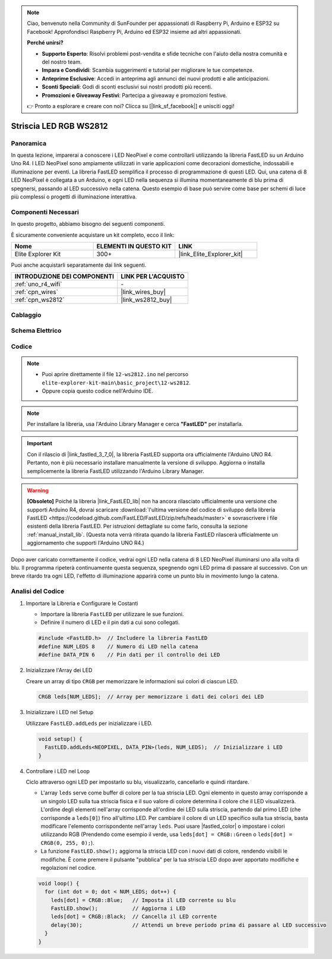 .. note::

    Ciao, benvenuto nella Community di SunFounder per appassionati di Raspberry Pi, Arduino e ESP32 su Facebook! Approfondisci Raspberry Pi, Arduino ed ESP32 insieme ad altri appassionati.

    **Perché unirsi?**

    - **Supporto Esperto**: Risolvi problemi post-vendita e sfide tecniche con l'aiuto della nostra comunità e del nostro team.
    - **Impara e Condividi**: Scambia suggerimenti e tutorial per migliorare le tue competenze.
    - **Anteprime Esclusive**: Accedi in anteprima agli annunci dei nuovi prodotti e alle anticipazioni.
    - **Sconti Speciali**: Godi di sconti esclusivi sui nostri prodotti più recenti.
    - **Promozioni e Giveaway Festivi**: Partecipa a giveaway e promozioni festive.

    👉 Pronto a esplorare e creare con noi? Clicca su [|link_sf_facebook|] e unisciti oggi!

.. _basic_ws2812:

Striscia LED RGB WS2812
============================

Panoramica
-----------------

In questa lezione, imparerai a conoscere i LED NeoPixel e come controllarli utilizzando la libreria FastLED su un Arduino Uno R4. I LED NeoPixel sono ampiamente utilizzati in varie applicazioni come decorazioni domestiche, indossabili e illuminazione per eventi. La libreria FastLED semplifica il processo di programmazione di questi LED. Qui, una catena di 8 LED NeoPixel è collegata a un Arduino, e ogni LED nella sequenza si illumina momentaneamente di blu prima di spegnersi, passando al LED successivo nella catena. Questo esempio di base può servire come base per schemi di luce più complessi o progetti di illuminazione interattiva.

Componenti Necessari
---------------------------

In questo progetto, abbiamo bisogno dei seguenti componenti.

È sicuramente conveniente acquistare un kit completo, ecco il link:

.. list-table::
    :widths: 20 20 20
    :header-rows: 1

    *   - Nome
        - ELEMENTI IN QUESTO KIT
        - LINK
    *   - Elite Explorer Kit
        - 300+
        - |link_Elite_Explorer_kit|

Puoi anche acquistarli separatamente dai link seguenti.

.. list-table::
    :widths: 30 20
    :header-rows: 1

    *   - INTRODUZIONE DEI COMPONENTI
        - LINK PER L'ACQUISTO

    *   - :ref:`uno_r4_wifi`
        - \-
    *   - :ref:`cpn_wires`
        - |link_wires_buy|
    *   - :ref:`cpn_ws2812`
        - |link_ws2812_buy|

Cablaggio
----------------------

.. image:: img/12-ws2812_bb.png
    :align: center

Schema Elettrico
-----------------------

.. image:: img/12_ws2812_schematic.png
    :align: center
    :width: 80%

Codice
---------------

.. note::

    * Puoi aprire direttamente il file ``12-ws2812.ino`` nel percorso ``elite-explorer-kit-main\basic_project\12-ws2812``.
    * Oppure copia questo codice nell'Arduino IDE.

.. note::
    Per installare la libreria, usa l'Arduino Library Manager e cerca **"FastLED"** per installarla.

.. important::
    Con il rilascio di |link_fastled_3_7_0|, la libreria FastLED supporta ora ufficialmente l'Arduino UNO R4. Pertanto, non è più necessario installare manualmente la versione di sviluppo. Aggiorna o installa semplicemente la libreria FastLED utilizzando l'Arduino Library Manager.

.. warning::
    **[Obsoleto]** Poiché la libreria |link_FastLED_lib| non ha ancora rilasciato ufficialmente una versione che supporti Arduino R4, dovrai scaricare :download:`l'ultima versione del codice di sviluppo della libreria FastLED <https://codeload.github.com/FastLED/FastLED/zip/refs/heads/master>` e sovrascrivere i file esistenti della libreria FastLED. Per istruzioni dettagliate su come farlo, consulta la sezione :ref:`manual_install_lib`. (Questa nota verrà ritirata quando la libreria FastLED rilascerà ufficialmente un aggiornamento che supporti l'Arduino UNO R4.)

.. raw:: html

    <iframe src=https://create.arduino.cc/editor/sunfounder01/6c9b8c2c-6cea-4ea8-a959-e579ca98f35d/preview?embed style="height:510px;width:100%;margin:10px 0" frameborder=0></iframe>

.. raw:: html

   <video loop autoplay muted style = "max-width:100%">
      <source src="../_static/videos/basic_projects/12_basic_ws2812.mp4"  type="video/mp4">
      Your browser does not support the video tag.
   </video>

Dopo aver caricato correttamente il codice, vedrai ogni LED nella catena di 8 LED NeoPixel illuminarsi uno alla volta di blu. Il programma ripeterà continuamente questa sequenza, spegnendo ogni LED prima di passare al successivo. Con un breve ritardo tra ogni LED, l'effetto di illuminazione apparirà come un punto blu in movimento lungo la catena.

Analisi del Codice
------------------------

1. Importare la Libreria e Configurare le Costanti

   - Importare la libreria ``FastLED`` per utilizzare le sue funzioni.
   - Definire il numero di LED e il pin dati a cui sono collegati.
   
   .. code-block:: arduino
   
      #include <FastLED.h>  // Includere la libreria FastLED
      #define NUM_LEDS 8    // Numero di LED nella catena
      #define DATA_PIN 6    // Pin dati per il controllo dei LED

2. Inizializzare l'Array dei LED
   
   Creare un array di tipo ``CRGB`` per memorizzare le informazioni sui colori di ciascun LED.

   .. code-block:: arduino

      CRGB leds[NUM_LEDS];  // Array per memorizzare i dati dei colori dei LED

3. Inizializzare i LED nel Setup

   Utilizzare ``FastLED.addLeds`` per inizializzare i LED.

   .. code-block:: arduino

      void setup() {
        FastLED.addLeds<NEOPIXEL, DATA_PIN>(leds, NUM_LEDS);  // Inizializzare i LED
      }

4. Controllare i LED nel Loop
   
   Ciclo attraverso ogni LED per impostarlo su blu, visualizzarlo, cancellarlo e quindi ritardare.

   - L'array ``leds`` serve come buffer di colore per la tua striscia LED. Ogni elemento in questo array corrisponde a un singolo LED sulla tua striscia fisica e il suo valore di colore determina il colore che il LED visualizzerà. L'ordine degli elementi nell'array corrisponde all'ordine dei LED sulla striscia, partendo dal primo LED (che corrisponde a ``leds[0]``) fino all'ultimo LED. Per cambiare il colore di un LED specifico sulla tua striscia, basta modificare l'elemento corrispondente nell'array ``leds``. Puoi usare |fastled_color| o impostare i colori utilizzando RGB (Prendendo come esempio il verde, usa ``leds[dot] = CRGB::Green`` o ``leds[dot] = CRGB(0, 255, 0);``).

   - La funzione ``FastLED.show();`` aggiorna la striscia LED con i nuovi dati di colore, rendendo visibili le modifiche. È come premere il pulsante "pubblica" per la tua striscia LED dopo aver apportato modifiche e regolazioni nel codice.

   .. raw:: html

     <br/>

   .. code-block:: arduino

      void loop() {
        for (int dot = 0; dot < NUM_LEDS; dot++) {
          leds[dot] = CRGB::Blue;   // Imposta il LED corrente su blu
          FastLED.show();           // Aggiorna i LED
          leds[dot] = CRGB::Black;  // Cancella il LED corrente
          delay(30);                // Attendi un breve periodo prima di passare al LED successivo
        }
      }
